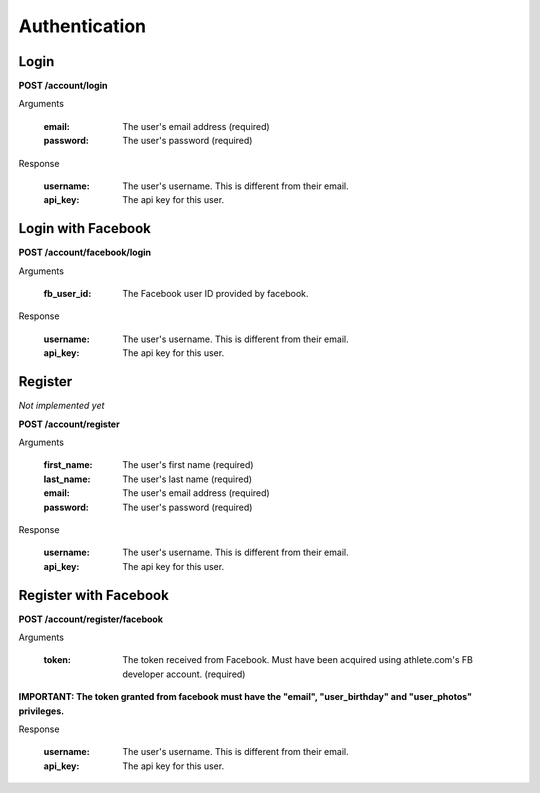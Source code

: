 Authentication
==============

.. _resource_login:

Login
-----

**POST /account/login**

Arguments

    :email: The user's email address (required)
    :password: The user's password (required)

Response

    :username: The user's username. This is different from their email.
    :api_key: The api key for this user.


.. _resource_login_facebook:

Login with Facebook
-------------------

**POST /account/facebook/login**

Arguments

    :fb_user_id:
        The Facebook user ID provided by facebook.

Response

    :username: The user's username. This is different from their email.
    :api_key: The api key for this user.


.. _resource_register:

Register
--------

*Not implemented yet*

**POST /account/register**

Arguments

    :first_name: The user's first name (required)
    :last_name: The user's last name (required)
    :email: The user's email address (required)
    :password: The user's password (required)

Response

    :username: The user's username. This is different from their email.
    :api_key: The api key for this user.


.. _resource_register_facebook:

Register with Facebook
----------------------

**POST /account/register/facebook**

Arguments

    :token:
        The token received from Facebook. Must have been acquired using athlete.com's
        FB developer account. (required)
**IMPORTANT: The token granted from facebook must have the "email", "user_birthday" and "user_photos" privileges.**

Response

    :username: The user's username. This is different from their email.
    :api_key: The api key for this user.

